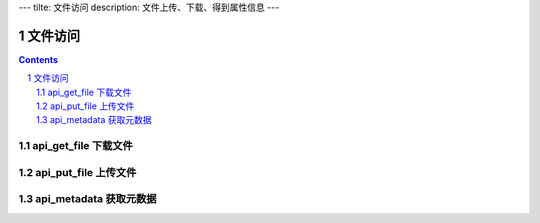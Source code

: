 ---
tilte: 文件访问
description: 文件上传、下载、得到属性信息
---

==========================
文件访问
==========================

.. contents::
.. sectnum::

api_get_file 下载文件
================================

api_put_file 上传文件
=================================

api_metadata 获取元数据
=============================

